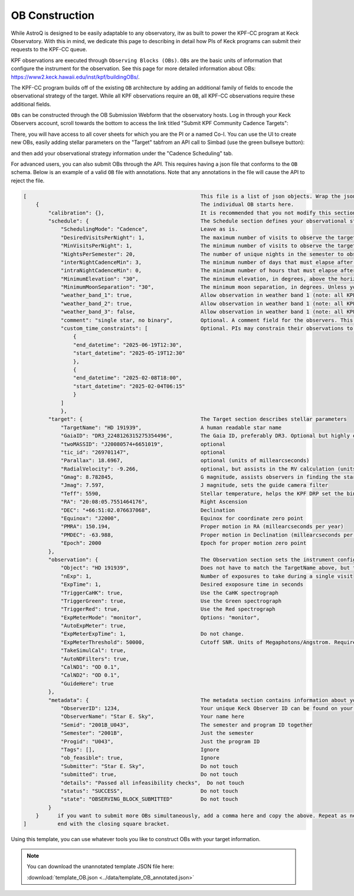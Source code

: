 .. _ob_construction:

OB Construction
===============

While AstroQ is designed to be easily adaptable to any observatory, itw as built to power the KPF-CC program at Keck Observatory. With this in mind, we dedicate this page to describing in detail how PIs of Keck programs can submit their requests to the KPF-CC queue.

KPF observations are executed through ``Observing Blocks (OBs)``. ``OBs`` are the basic units of information that configure the instrument for the observation. See this page for more detailed information about OBs: https://www2.keck.hawaii.edu/inst/kpf/buildingOBs/.

The KPF-CC program builds off of the existing ``OB`` architecture by adding an additional family of fields to encode the observational strategy of the target. While all KPF observations require an ``OB``, all KPF-CC observations require these additional fields. 

``OBs`` can be constructed through the OB Submission Webform that the observatory hosts. Log in through your Keck Observers account, scroll towards the bottom to access the link titled "Submit KPF Community Cadence Targets":

.. image:: plots/obsubmission_link.png
    :width: 100%
    :align: center
    :alt: OB Submission Webform

There, you will have access to all cover sheets for which you are the PI or a named Co-I. You can use the UI to create new OBs, easily adding stellar parameters on the "Target" tabfrom an API call to Simbad (use the green bullseye button):

.. image:: plots/webform1.png
    :width: 100%
    :align: center
    :alt: OB Submission Webform

and then add your observational strategy information under the "Cadence Scheduling" tab.

.. image:: plots/webform2.png
    :width: 100%
    :align: center
    :alt: OB Submission Webform

For advanced users, you can also submit OBs through the API. This requires having a json file that conforms to the ``OB`` schema. Below is an example of a valid ``OB`` file with annotations. Note that any annotations in the file will cause the API to reject the file.

.. code-block:: javascript

    [                                                        This file is a list of json objects. Wrap the json in square brackets.  
        {                                                    The individual OB starts here.
            "calibration": {},                               It is recommended that you not modify this section without speaking to the KPF Instrument Scientist.
            "schedule": {                                    The Schedule section defines your observational strategy. This is an optional section for KPF, but it is required for KPF-CC. 
                "SchedulingMode": "Cadence",                 Leave as is. 
                "DesiredVisitsPerNight": 1,                  The maximum number of visits to observe the target within one night. Not all nights are long enough to achieve the desired number of visits. See below.
                "MinVisitsPerNight": 1,                      The minimum number of visits to observe the target within one night. This represents how many visits you will accept before it is no longer scientifically useful.
                "NightsPerSemester": 20,                     The number of unique nights in the semester to observe the target.
                "interNightCadenceMin": 3,                   The minimum number of days that must elapse after an observation before the next observation can be scheduled/observed.
                "intraNightCadenceMin": 0,                   The minimum number of hours that must elapse after an visit before the next visit within the same night can be scheduled/observed.
                "MinimumElevation": "30",                    The minimum elevation, in degrees, above the horizon for observing this star. Note the K1 pointing limits: https://www2.keck.hawaii.edu/inst/common/TelLimits.html
                "MinimumMoonSeparation": "30",               The minimum moon separation, in degrees. Unless you have specific science requirements, we suggest 30 degrees as default.
                "weather_band_1": true,                      Allow observation in weather band 1 (note: all KPF-CC OBs must be allowed in band1), when slowdown is <2x
                "weather_band_2": true,                      Allow observation in weather band 1 (note: all KPF-CC OBs must be allowed in band1), when slowdown is between 2x - 4x
                "weather_band_3": false,                     Allow observation in weather band 1 (note: all KPF-CC OBs must be allowed in band1), when slowdown is >4x
                "comment": "single star, no binary",         Optional. A comment field for the observers. This is where you should specify acquisition instructions, like which binary component to observe for example.
                "custom_time_constraints": [                 Optional. PIs may constrain their observations to take place within a specific time window for any scientific reason. Submit windows like this. Ensure timestamp formatting is correct.
                    {
                    "end_datetime": "2025-06-19T12:30",
                    "start_datetime": "2025-05-19T12:30"
                    },
                    {
                    "end_datetime": "2025-02-08T18:00",
                    "start_datetime": "2025-02-04T06:15"
                    }
                ]
                },
            "target": {                                      The Target section describes stellar parameters
                "TargetName": "HD 191939",                   A human readable star name
                "GaiaID": "DR3_2248126315275354496",         The Gaia ID, preferably DR3. Optional but highly encouraged
                "twoMASSID": "J20080574+6651019",            optional
                "tic_id": "269701147",                       optional
                "Parallax": 18.6967,                         optional (units of millearcseconds)
                "RadialVelocity": -9.266,                    optional, but assists in the RV calculation (units of km/s)
                "Gmag": 8.782845,                            G magnitude, assists observers in finding the star
                "Jmag": 7.597,                               J magnitude, sets the guide camera filter
                "Teff": 5590,                                Stellar temperature, helps the KPF DRP set the binary mask for CCF calculation
                "RA": "20:08:05.7551464176",                 Right Ascension 
                "DEC": "+66:51:02.076637068",                Declination
                "Equinox": "J2000",                          Equinox for coordinate zero point
                "PMRA": 150.194,                             Proper motion in RA (millearcseconds per year)
                "PMDEC": -63.988,                            Proper motion in Declination (millearcseconds per year)
                "Epoch": 2000                                Epoch for proper motion zero point
            },
            "observation": {                                 The Observation section sets the instrument configuration during the exposure. Talk to the KPF Instrument Scientist for more information.
                "Object": "HD 191939",                       Does not have to match the TargetName above, but this is the name that will be written to in the KOA
                "nExp": 1,                                   Number of exposures to take during a single visit
                "ExpTime": 1,                                Desired exoposure time in seconds
                "TriggerCaHK": true,                         Use the CaHK spectrograph 
                "TriggerGreen": true,                        Use the Green spectrograph 
                "TriggerRed": true,                          Use the Red spectrograph 
                "ExpMeterMode": "monitor",                   Options: "monitor", 
                "AutoExpMeter": true,                       
                "ExpMeterExpTime": 1,                        Do not change.
                "ExpMeterThreshold": 50000,                  Cutoff SNR. Units of Megaphotons/Angstrom. Required if you want to participate in band2 or band3. See this page: https://www2.keck.hawaii.edu/inst/kpf/expmetertermination/
                "TakeSimulCal": true,
                "AutoNDFilters": true,
                "CalND1": "OD 0.1",
                "CalND2": "OD 0.1",
                "GuideHere": true
            },
            "metadata": {                                    The metadata section contains information about your program.
                "ObserverID": 1234,                          Your unique Keck Observer ID can be found on your Observer page.
                "ObserverName": "Star E. Sky",               Your name here
                "Semid": "2001B_U043",                       The semester and program ID together
                "Semester": "2001B",                         Just the semester
                "Progid": "U043",                            Just the program ID
                "Tags": [],                                  Ignore
                "ob_feasible": true,                         Ignore
                "Submitter": "Star E. Sky",                  Do not touch
                "submitted": true,                           Do not touch
                "details": "Passed all infeasibility checks",  Do not touch
                "status": "SUCCESS",                         Do not touch
                "state": "OBSERVING_BLOCK_SUBMITTED"         Do not touch
            }
        }      if you want to submit more OBs simultaneously, add a comma here and copy the above. Repeat as needed.
    ]          end with the closing square bracket.

Using this template, you can use whatever tools you like to construct OBs with your target information.

.. note::
   You can download the unannotated template JSON file here:

   :download:`template_OB.json <../data/template_OB_annotated.json>`